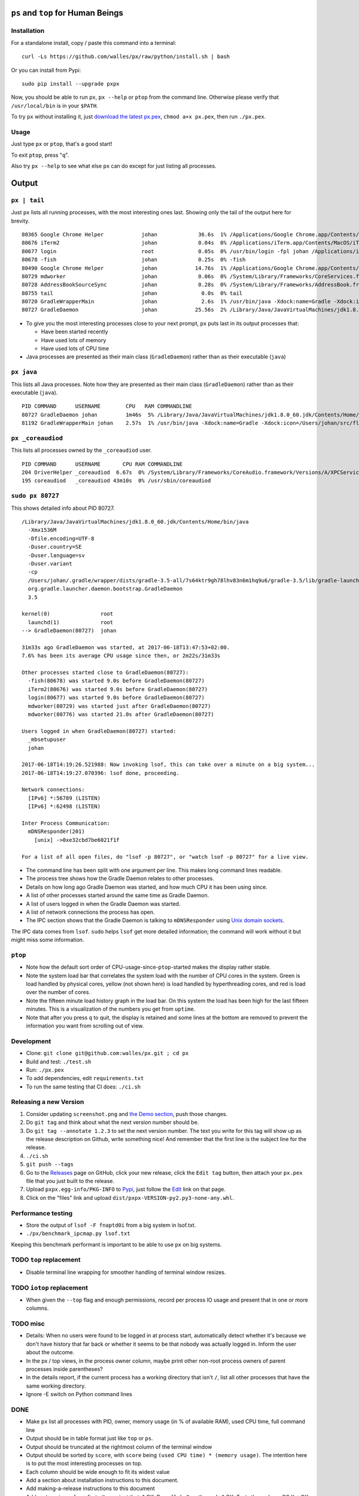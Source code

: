 |Build Status| |Coverage Status|

``ps`` and ``top`` for Human Beings
===================================

Installation
------------
For a standalone install, copy / paste this command into a terminal::

  curl -Ls https://github.com/walles/px/raw/python/install.sh | bash

Or you can install from Pypi::

  sudo pip install --upgrade pxpx

Now, you should be able to run ``px``, ``px --help`` or ``ptop`` from the command
line. Otherwise please verify that ``/usr/local/bin`` is in your ``$PATH``.

To try ``px`` without installing it, just `download the latest px.pex`_,
``chmod a+x px.pex``, then run ``./px.pex``.

Usage
-----
Just type ``px`` or ``ptop``, that's a good start!

To exit ``ptop``, press "``q``".

Also try ``px --help`` to see what else ``px`` can do except for just listing all
processes.

Output
======

``px | tail``
-------------
Just ``px`` lists all running processes, with the most interesting ones last.
Showing only the tail of the output here for brevity.

::

  80365 Google Chrome Helper            johan             36.6s  1% /Applications/Google Chrome.app/Contents/Versions/58.0.3029.110/Google Chrome Helper.app/Contents/MacOS/Google Chrome Helper --type=renderer --field-trial-handle=1 --lang=sv --enable-offline-auto-reload --enable-offline-auto-reload-visible-only --blink-settings=disallowFetchForDocWrittenScriptsInMainFrame=false,disallowFetchForDocWrittenScriptsInMainFrameOnSlowConnections=false --enable-pinch --num-raster-threads=2 --enable-zero-copy --enable-gpu-memory-buffer-compositor-resources --enable-main-frame-before-activation --content-image-texture-target=0,0,3553;0,1,3553;0,2,3553;0,3,3553;0,4,3553;0,5,3553;0,6,3553;0,7,3553;0,8,3553;0,9,3553;0,10,34037;0,11,34037;0,12,34037;0,13,3553;0,14,3553;0,15,3553;1,0,3553;1,1,3553;1,2,3553;1,3,3553;1,4,3553;1,5,3553;1,6,3553;1,7,3553;1,8,3553;1,9,3553;1,10,34037;1,11,34037;1,12,34037;1,13,3553;1,14,3553;1,15,3553;2,0,3553;2,1,3553;2,2,3553;2,3,3553;2,4,3553;2,5,3553;2,6,3553;2,7,3553;2,8,3553;2,9,3553;2,10,34037;2,11,34037;2,12,34037;2,13,3553;2,14,3553;2,15,3553;3,0,3553;3,1,3553;3,2,3553;3,3,3553;3,4,3553;3,5,34037;3,6,3553;3,7,3553;3,8,3553;3,9,3553;3,10,3553;3,11,3553;3,12,34037;3,13,3553;3,14,34037;3,15,34037;4,0,3553;4,1,3553;4,2,3553;4,3,3553;4,4,3553;4,5,34037;4,6,3553;4,7,3553;4,8,3553;4,9,3553;4,10,3553;4,11,3553;4,12,34037;4,13,3553;4,14,34037;4,15,34037 --disable-accelerated-video-decode --disable-webrtc-hw-vp8-encoding --renderer-client-id=1295
  80676 iTerm2                          johan             0.04s  0% /Applications/iTerm.app/Contents/MacOS/iTerm2 --server /usr/bin/login -fpl johan /Applications/iTerm.app/Contents/MacOS/iTerm2 --launch_shell
  80677 login                           root              0.05s  0% /usr/bin/login -fpl johan /Applications/iTerm.app/Contents/MacOS/iTerm2 --launch_shell
  80678 -fish                           johan             0.25s  0% -fish
  80490 Google Chrome Helper            johan            14.76s  1% /Applications/Google Chrome.app/Contents/Versions/58.0.3029.110/Google Chrome Helper.app/Contents/MacOS/Google Chrome Helper --type=renderer --field-trial-handle=1 --lang=sv --enable-offline-auto-reload --enable-offline-auto-reload-visible-only --blink-settings=disallowFetchForDocWrittenScriptsInMainFrame=false,disallowFetchForDocWrittenScriptsInMainFrameOnSlowConnections=false --enable-pinch --num-raster-threads=2 --enable-zero-copy --enable-gpu-memory-buffer-compositor-resources --enable-main-frame-before-activation --content-image-texture-target=0,0,3553;0,1,3553;0,2,3553;0,3,3553;0,4,3553;0,5,3553;0,6,3553;0,7,3553;0,8,3553;0,9,3553;0,10,34037;0,11,34037;0,12,34037;0,13,3553;0,14,3553;0,15,3553;1,0,3553;1,1,3553;1,2,3553;1,3,3553;1,4,3553;1,5,3553;1,6,3553;1,7,3553;1,8,3553;1,9,3553;1,10,34037;1,11,34037;1,12,34037;1,13,3553;1,14,3553;1,15,3553;2,0,3553;2,1,3553;2,2,3553;2,3,3553;2,4,3553;2,5,3553;2,6,3553;2,7,3553;2,8,3553;2,9,3553;2,10,34037;2,11,34037;2,12,34037;2,13,3553;2,14,3553;2,15,3553;3,0,3553;3,1,3553;3,2,3553;3,3,3553;3,4,3553;3,5,34037;3,6,3553;3,7,3553;3,8,3553;3,9,3553;3,10,3553;3,11,3553;3,12,34037;3,13,3553;3,14,34037;3,15,34037;4,0,3553;4,1,3553;4,2,3553;4,3,3553;4,4,3553;4,5,34037;4,6,3553;4,7,3553;4,8,3553;4,9,3553;4,10,3553;4,11,3553;4,12,34037;4,13,3553;4,14,34037;4,15,34037 --disable-accelerated-video-decode --disable-webrtc-hw-vp8-encoding --renderer-client-id=1309
  80729 mdworker                        johan             0.06s  0% /System/Library/Frameworks/CoreServices.framework/Frameworks/Metadata.framework/Versions/A/Support/mdworker -s mdworker -c MDSImporterWorker -m com.apple.mdworker.shared
  80728 AddressBookSourceSync           johan             0.28s  0% /System/Library/Frameworks/AddressBook.framework/Versions/A/Helpers/AddressBookSourceSync.app/Contents/MacOS/AddressBookSourceSync
  80755 tail                            johan              0.0s  0% tail
  80720 GradleWrapperMain               johan              2.6s  1% /usr/bin/java -Xdock:name=Gradle -Xdock:icon=/Users/johan/src/flickr-uploader/FlickrUploaderAndroid/media/gradle.icns -Dorg.gradle.appname=gradlew -classpath /Users/johan/src/flickr-uploader/FlickrUploaderAndroid/gradle/wrapper/gradle-wrapper.jar org.gradle.wrapper.GradleWrapperMain build
  80727 GradleDaemon                    johan            25.56s  2% /Library/Java/JavaVirtualMachines/jdk1.8.0_60.jdk/Contents/Home/bin/java -Xmx1536M -Dfile.encoding=UTF-8 -Duser.country=SE -Duser.language=sv -Duser.variant -cp /Users/johan/.gradle/wrapper/dists/gradle-3.5-all/7s64ktr9gh78lhv83n6m1hq9u6/gradle-3.5/lib/gradle-launcher-3.5.jar org.gradle.launcher.daemon.bootstrap.GradleDaemon 3.5

* To give you the most interesting processes close to your next prompt, ``px``
  puts last in its output processes that:

  * Have been started recently

  * Have used lots of memory

  * Have used lots of CPU time

* Java processes are presented as their main class (``GradleDaemon``) rather
  than as their executable (``java``)

``px java``
-----------
This lists all Java processes. Note how they are presented as their main class
(``GradleDaemon``) rather than as their executable (``java``).

::

  PID COMMAND      USERNAME        CPU   RAM COMMANDLINE
  80727 GradleDaemon johan         1m46s  5% /Library/Java/JavaVirtualMachines/jdk1.8.0_60.jdk/Contents/Home/bin/java -Xmx1536M -Dfile.encoding=UTF-8 -Duser.country=SE -Duser.language=sv -Duser.variant -cp /Users/johan/.gradle/wrapper/dists/gradle-3.5-all/7s64ktr9gh78lhv83n6m1hq9u6/gradle-3.5/lib/gradle-launcher-3.5.jar org.gradle.launcher.daemon.bootstrap.GradleDaemon 3.5
  81192 GradleWrapperMain johan    2.57s  1% /usr/bin/java -Xdock:name=Gradle -Xdock:icon=/Users/johan/src/flickr-uploader/FlickrUploaderAndroid/media/gradle.icns -Dorg.gradle.appname=gradlew -classpath /Users/johan/src/flickr-uploader/FlickrUploaderAndroid/gradle/wrapper/gradle-wrapper.jar org.gradle.wrapper.GradleWrapperMain build

``px _coreaudiod``
------------------
This lists all processes owned by the ``_coreaudiod`` user.

::

  PID COMMAND      USERNAME       CPU RAM COMMANDLINE
  204 DriverHelper _coreaudiod  6.67s  0% /System/Library/Frameworks/CoreAudio.framework/Versions/A/XPCServices/com.apple.audio.DriverHelper.xpc/Contents/MacOS/com.apple.audio.DriverHelper
  195 coreaudiod   _coreaudiod 43m10s  0% /usr/sbin/coreaudiod

``sudo px 80727``
-----------------
This shows detailed info about PID 80727.

::

  /Library/Java/JavaVirtualMachines/jdk1.8.0_60.jdk/Contents/Home/bin/java
    -Xmx1536M
    -Dfile.encoding=UTF-8
    -Duser.country=SE
    -Duser.language=sv
    -Duser.variant
    -cp
    /Users/johan/.gradle/wrapper/dists/gradle-3.5-all/7s64ktr9gh78lhv83n6m1hq9u6/gradle-3.5/lib/gradle-launcher-3.5.jar
    org.gradle.launcher.daemon.bootstrap.GradleDaemon
    3.5

  kernel(0)                root
    launchd(1)             root
  --> GradleDaemon(80727)  johan

  31m33s ago GradleDaemon was started, at 2017-06-18T13:47:53+02:00.
  7.6% has been its average CPU usage since then, or 2m22s/31m33s

  Other processes started close to GradleDaemon(80727):
    -fish(80678) was started 9.0s before GradleDaemon(80727)
    iTerm2(80676) was started 9.0s before GradleDaemon(80727)
    login(80677) was started 9.0s before GradleDaemon(80727)
    mdworker(80729) was started just after GradleDaemon(80727)
    mdworker(80776) was started 21.0s after GradleDaemon(80727)

  Users logged in when GradleDaemon(80727) started:
    _mbsetupuser
    johan

  2017-06-18T14:19:26.521988: Now invoking lsof, this can take over a minute on a big system...
  2017-06-18T14:19:27.070396: lsof done, proceeding.

  Network connections:
    [IPv6] *:56789 (LISTEN)
    [IPv6] *:62498 (LISTEN)

  Inter Process Communication:
    mDNSResponder(201)
      [unix] ->0xe32cbd7be6021f1f

  For a list of all open files, do "lsof -p 80727", or "watch lsof -p 80727" for a live view.

* The command line has been split with one argument per line. This makes long
  command lines readable.
* The process tree shows how the Gradle Daemon relates to other processes.
* Details on how long ago Gradle Daemon was started, and how much CPU it has been
  using since.
* A list of other processes started around the same time as Gradle Daemon.
* A list of users logged in when the Gradle Daemon was started.
* A list of network connections the process has open.
* The IPC section shows that the Gradle Daemon is talking to ``mDNSResponder``
  using `Unix domain sockets`_.

The IPC data comes from ``lsof``. ``sudo`` helps ``lsof`` get more detailed
information; the command will work without it but might miss some information.

``ptop``
--------
|ptop screenshot|

* Note how the default sort order of CPU-usage-since-``ptop``-started makes the
  display rather stable.
* Note the system load bar that correlates the system load with the number of
  CPU cores in the system. Green is load handled by physical cores, yellow
  (not shown here) is load handled by hyperthreading cores, and red is load
  over the number of cores.
* Note the fifteen minute load history graph in the load bar. On this system the
  load has been high for the last fifteen minutes. This is a visualization of
  the numbers you get from ``uptime``.
* Note that after you press ``q`` to quit, the display is retained and some
  lines at the bottom are removed to prevent the information you want from
  scrolling out of view.

Development
-----------
* Clone: ``git clone git@github.com:walles/px.git ; cd px``
* Build and test: ``./test.sh``
* Run: ``./px.pex``
* To add dependencies, edit ``requirements.txt``
* To run the same testing that CI does: ``./ci.sh``

Releasing a new Version
-----------------------
1. Consider updating ``screenshot.png`` and `the Demo section`_, push those changes.
2. Do ``git tag`` and think about what the next version number should be.
3. Do ``git tag --annotate 1.2.3`` to set the next version number. The
   text you write for this tag will show up as the release description on Github,
   write something nice! And remember that the first line is the subject line for
   the release.
4. ``./ci.sh``
5. ``git push --tags``
6. Go to the `Releases`_ page on GitHub,
   click your new release, click the ``Edit tag`` button, then attach your ``px.pex``
   file that you just built to the release.
7. Upload ``pxpx.egg-info/PKG-INFO`` to `Pypi`_, just follow the `Edit`_ link on that
   page.
8. Click on the "files" link and upload ``dist/pxpx-VERSION-py2.py3-none-any.whl``.

Performance testing
-------------------
* Store the output of ``lsof -F fnaptd0i`` from a big system in lsof.txt.
* ``./px/benchmark_ipcmap.py lsof.txt``

Keeping this benchmark performant is important to be able to use ``px`` on big
systems.

TODO ``top`` replacement
------------------------

* Disable terminal line wrapping for smoother handling of terminal window
  resizes.

TODO ``iotop`` replacement
--------------------------

* When given the ``--top`` flag and enough permissions, record per process IO
  usage and present that in one or more columns.

TODO misc
---------

* Details: When no users were found to be logged in at process start,
  automatically detect whether it's because we don't have history that far back or
  whether it seems to be that nobody was actually logged in. Inform the user about
  the outcome.
* In the px / top views, in the process owner column, maybe print other non-root
  process owners of parent processes inside parentheses?
* In the details report, if the current process has a working directory that
  isn't ``/``, list all other processes that have the same working directory.
* Ignore -E switch on Python command lines


DONE
----
* Make ``px`` list all processes with PID, owner, memory usage (in % of available
  RAM), used CPU time, full command line
* Output should be in table format just like ``top`` or ``ps``.
* Output should be truncated at the rightmost column of the terminal window
* Output should be sorted by ``score``, with ``score`` being ``(used CPU time) *
  (memory usage)``. The intention here is to put the most interesting processes on
  top.
* Each column should be wide enough to fit its widest value
* Add a section about installation instructions to this document.
* Add making-a-release instructions to this document
* Add a ``.travis.yml`` config to the project that:
  * OK: Runs ``flake8`` on the code
  * OK: Tests the code on OS X
  * OK: Tests the code on Linux

* When piping to some other command, don't truncate lines to terminal width
* If we get one command line argument, only show processes matching that string
  as either a user or the name of an executable.
* If we get something looking like a PID as a command line argument, show that
  PID process in a tree with all parents up to the top and all children down. This
  would replace ``pstree``.
* If we get something looking like a PID as a command line argument, for that
  PID show:
  * A list of all open files, pipes and sockets
  * For each pipe / domain socket, print the process at the other end
  * For each socket, print where it's going

* Doing ``px --version`` prints a ``git describe`` version string.
* Add a column with the name of each running process
* Put column headings at the top of each column
* In the details view, list processes as ``Name(PID)`` rather than ``PID:Name``.
  To humans the name is more important than the PID, so it should be first.
* In the details view, list a number of processes that were created around the
  same time as the one we're currently looking at.
* Implement support for ``px --top``
* If the user launches ``px`` through a symlink that's called something ending in
  ``top``, enter ``top`` mode.
* top: On pressing "q" to exit, redraw the screen one last time with a few less
  rows than usual before exiting.
* top: Print system load before the process listing.
* Parse Java and Python command lines and print the name of the program being
  executed rather than the VM.
* In the details view, list users that were logged in when the process was
  started.
* In the details tree view, print process owners for each line
* Print ``$SUDO_USER`` value with process details, if set
* Run CI on both Python 2 and Python 3

.. _the Demo section: #demo
.. _download the latest px.pex: https://github.com/walles/px/releases/latest
.. _Unix domain sockets: https://en.wikipedia.org/wiki/Unix_domain_socket
.. _Releases: https://github.com/walles/px/releases
.. _Pypi: https://pypi.python.org/pypi/pxpx
.. _Edit: https://pypi.python.org/pypi?name=pxpx&:action=submit_form

.. |Build Status| image:: https://travis-ci.org/walles/px.svg?branch=python
   :target: https://travis-ci.org/walles/px
.. |Coverage Status| image:: https://coveralls.io/repos/github/walles/px/badge.svg?branch=python
   :target: https://coveralls.io/github/walles/px?branch=python
.. |ptop screenshot| image:: https://github.com/walles/px/raw/8f51e2c0e5341ed7309ade9a5099a1f861922e2b/ptop-screenshot.gif
